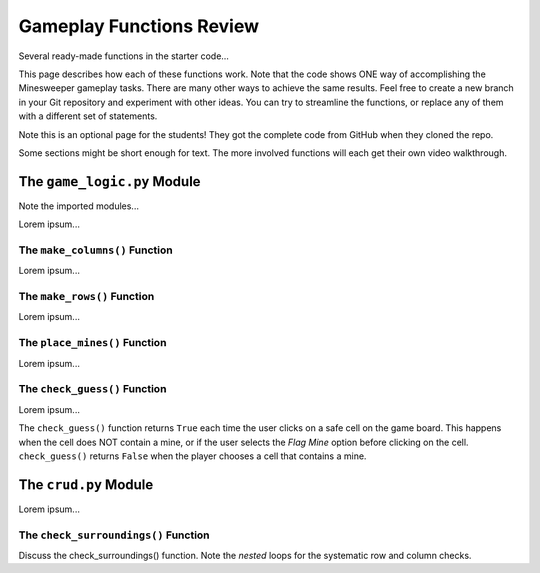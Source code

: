Gameplay Functions Review
=========================

Several ready-made functions in the starter code...

This page describes how each of these functions work. Note that the code shows
ONE way of accomplishing the Minesweeper gameplay tasks. There are many other
ways to achieve the same results. Feel free to create a new branch in your Git
repository and experiment with other ideas. You can try to streamline the
functions, or replace any of them with a different set of statements.

Note this is an optional page for the students! They got the complete code
from GitHub when they cloned the repo.

Some sections might be short enough for text. The more involved functions will
each get their own video walkthrough.

The ``game_logic.py`` Module
----------------------------

Note the imported modules...

Lorem ipsum...

The ``make_columns()`` Function
^^^^^^^^^^^^^^^^^^^^^^^^^^^^^^^

Lorem ipsum...

The ``make_rows()`` Function
^^^^^^^^^^^^^^^^^^^^^^^^^^^^

Lorem ipsum...

The ``place_mines()`` Function
^^^^^^^^^^^^^^^^^^^^^^^^^^^^^^

Lorem ipsum...

The ``check_guess()`` Function
^^^^^^^^^^^^^^^^^^^^^^^^^^^^^^

Lorem ipsum...

The ``check_guess()`` function returns ``True`` each time the user clicks on a
safe cell on the game board. This happens when the cell does NOT contain a
mine, or if the user selects the *Flag Mine* option before clicking on the
cell. ``check_guess()`` returns ``False`` when the player chooses a cell that
contains a mine.

The ``crud.py`` Module
----------------------

Lorem ipsum...

The ``check_surroundings()`` Function
^^^^^^^^^^^^^^^^^^^^^^^^^^^^^^^^^^^^^

Discuss the check_surroundings() function. Note the *nested* loops for the
systematic row and column checks.
